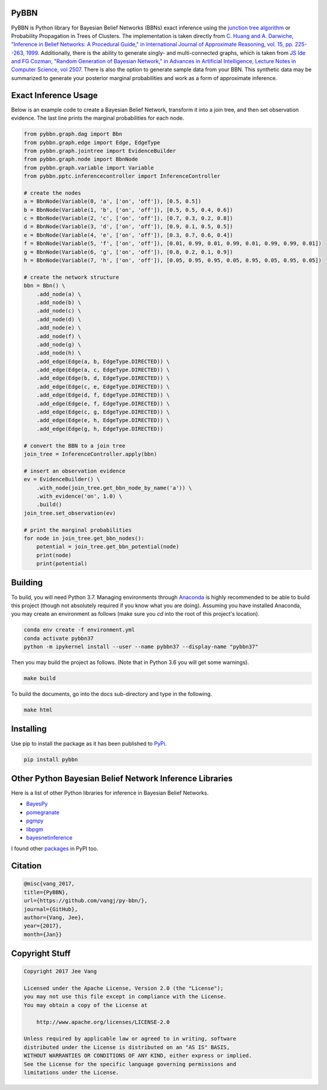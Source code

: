 PyBBN
-----

PyBBN is Python library for Bayesian Belief Networks (BBNs) exact inference using the
`junction tree algorithm <https://en.wikipedia.org/wiki/Junction_tree_algorithm>`_ or Probability
Propagation in Trees of Clusters. The implementation is taken directly from `C. Huang and A. Darwiche, "Inference in
Belief Networks: A Procedural Guide," in International Journal of Approximate Reasoning, vol. 15,
pp. 225--263, 1999 <http://pages.cs.wisc.edu/~dpage/ijar95.pdf>`_. Additionally, there is
the ability to generate singly- and multi-connected graphs, which is taken from `JS Ide and FG Cozman,
"Random Generation of Bayesian Network," in Advances in Artificial Intelligence, Lecture Notes in Computer Science, vol 2507 <https://pdfs.semanticscholar.org/5273/2fb57129443592024b0e7e46c2a1ec36639c.pdf>`_.
There is also the option to generate sample data from your BBN. This synthetic data may be summarized to generate your
posterior marginal probabilities and work as a form of approximate inference.

Exact Inference Usage
---------------------

Below is an example code to create a Bayesian Belief Network, transform it into a join tree,
and then set observation evidence. The last line prints the marginal probabilities for each node.

.. code:: python

    from pybbn.graph.dag import Bbn
    from pybbn.graph.edge import Edge, EdgeType
    from pybbn.graph.jointree import EvidenceBuilder
    from pybbn.graph.node import BbnNode
    from pybbn.graph.variable import Variable
    from pybbn.pptc.inferencecontroller import InferenceController

    # create the nodes
    a = BbnNode(Variable(0, 'a', ['on', 'off']), [0.5, 0.5])
    b = BbnNode(Variable(1, 'b', ['on', 'off']), [0.5, 0.5, 0.4, 0.6])
    c = BbnNode(Variable(2, 'c', ['on', 'off']), [0.7, 0.3, 0.2, 0.8])
    d = BbnNode(Variable(3, 'd', ['on', 'off']), [0.9, 0.1, 0.5, 0.5])
    e = BbnNode(Variable(4, 'e', ['on', 'off']), [0.3, 0.7, 0.6, 0.4])
    f = BbnNode(Variable(5, 'f', ['on', 'off']), [0.01, 0.99, 0.01, 0.99, 0.01, 0.99, 0.99, 0.01])
    g = BbnNode(Variable(6, 'g', ['on', 'off']), [0.8, 0.2, 0.1, 0.9])
    h = BbnNode(Variable(7, 'h', ['on', 'off']), [0.05, 0.95, 0.95, 0.05, 0.95, 0.05, 0.95, 0.05])

    # create the network structure
    bbn = Bbn() \
        .add_node(a) \
        .add_node(b) \
        .add_node(c) \
        .add_node(d) \
        .add_node(e) \
        .add_node(f) \
        .add_node(g) \
        .add_node(h) \
        .add_edge(Edge(a, b, EdgeType.DIRECTED)) \
        .add_edge(Edge(a, c, EdgeType.DIRECTED)) \
        .add_edge(Edge(b, d, EdgeType.DIRECTED)) \
        .add_edge(Edge(c, e, EdgeType.DIRECTED)) \
        .add_edge(Edge(d, f, EdgeType.DIRECTED)) \
        .add_edge(Edge(e, f, EdgeType.DIRECTED)) \
        .add_edge(Edge(c, g, EdgeType.DIRECTED)) \
        .add_edge(Edge(e, h, EdgeType.DIRECTED)) \
        .add_edge(Edge(g, h, EdgeType.DIRECTED))

    # convert the BBN to a join tree
    join_tree = InferenceController.apply(bbn)

    # insert an observation evidence
    ev = EvidenceBuilder() \
        .with_node(join_tree.get_bbn_node_by_name('a')) \
        .with_evidence('on', 1.0) \
        .build()
    join_tree.set_observation(ev)

    # print the marginal probabilities
    for node in join_tree.get_bbn_nodes():
        potential = join_tree.get_bbn_potential(node)
        print(node)
        print(potential)

Building
--------

To build, you will need Python 3.7. Managing environments through `Anaconda <https://www.anaconda.com/download/#linux>`_
is highly recommended to be able to build this project (though not absolutely required if you know
what you are doing). Assuming you have installed Anaconda, you may create an environment as
follows (make sure you `cd` into the root of this project's location).

.. code:: bash

    conda env create -f environment.yml
    conda activate pybbn37
    python -m ipykernel install --user --name pybbn37 --display-name "pybbn37"


Then you may build the project as follows. (Note that in Python 3.6 you will get some warnings).


.. code:: bash

    make build


To build the documents, go into the docs sub-directory and type in the following.

.. code:: bash

    make html


Installing
----------

Use pip to install the package as it has been published to `PyPi <https://pypi.python.org/pypi/pybbn>`_.

.. code:: bash

    pip install pybbn


Other Python Bayesian Belief Network Inference Libraries
--------------------------------------------------------

Here is a list of other Python libraries for inference in Bayesian Belief Networks.

* `BayesPy <https://github.com/bayespy/bayespy>`_
* `pomegranate <https://github.com/jmschrei/pomegranate>`_
* `pgmpy <https://github.com/pgmpy/pgmpy>`_
* `libpgm <https://github.com/CyberPoint/libpgm>`_
* `bayesnetinference <https://github.com/sonph/bayesnetinference>`_

I found other `packages <https://pypi.python.org/pypi?%3Aaction=search&term=bayesian+network&submit=search>`_ in PyPI too.

Citation
--------

.. code::

    @misc{vang_2017,
    title={PyBBN},
    url={https://github.com/vangj/py-bbn/},
    journal={GitHub},
    author={Vang, Jee},
    year={2017},
    month={Jan}}


Copyright Stuff
---------------

.. code::

    Copyright 2017 Jee Vang

    Licensed under the Apache License, Version 2.0 (the "License");
    you may not use this file except in compliance with the License.
    You may obtain a copy of the License at

        http://www.apache.org/licenses/LICENSE-2.0

    Unless required by applicable law or agreed to in writing, software
    distributed under the License is distributed on an "AS IS" BASIS,
    WITHOUT WARRANTIES OR CONDITIONS OF ANY KIND, either express or implied.
    See the License for the specific language governing permissions and
    limitations under the License.
